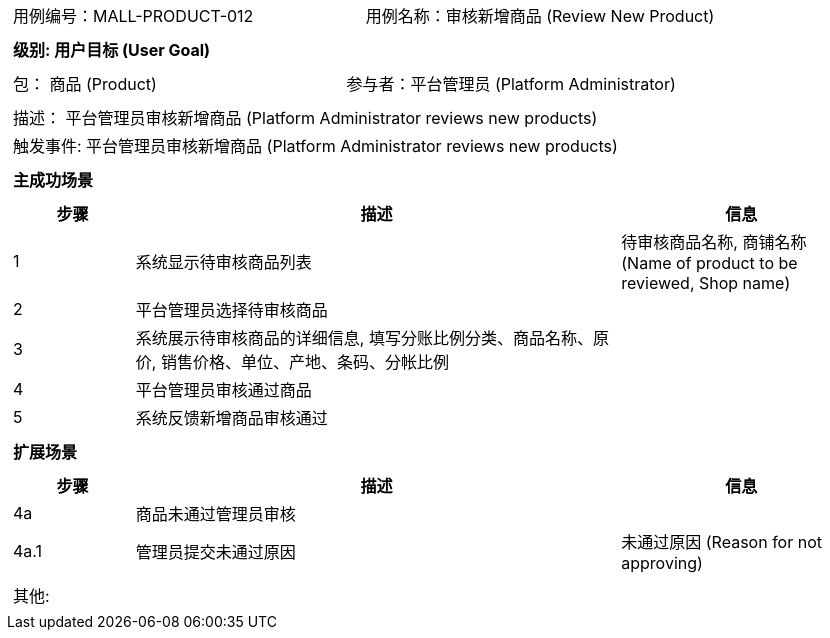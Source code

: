 [cols="1a"]
|===

|
[frame="none"]
[cols="1,1"]
!===
! 用例编号：MALL-PRODUCT-012
! 用例名称：审核新增商品 (Review New Product)
!===

|
[frame="none"]
[cols="1", options="header"]
!===
! 级别: 用户目标 (User Goal)
!===

|
[frame="none"]
[cols="2"]
!===
! 包： 商品 (Product)
! 参与者：平台管理员 (Platform Administrator)
!===

|
[frame="none"]
[cols="1"]
!===
! 描述： 平台管理员审核新增商品 (Platform Administrator reviews new products)
! 触发事件: 平台管理员审核新增商品 (Platform Administrator reviews new products)
!===

|
[frame="none"]
[cols="1", options="header"]
!===
! 主成功场景
!===

|
[frame="none"]
[cols="1,4,2", options="header"]
!===
! 步骤 ! 描述 ! 信息

! 1
! 系统显示待审核商品列表
! 待审核商品名称, 商铺名称 (Name of product to be reviewed, Shop name)

! 2
! 平台管理员选择待审核商品
! 

! 3
! 系统展示待审核商品的详细信息, 填写分账比例分类、商品名称、原价, 销售价格、单位、产地、条码、分帐比例
! 

! 4
! 平台管理员审核通过商品
! 

! 5
! 系统反馈新增商品审核通过
! 

!===

|
[frame="none"]
[cols="1", options="header"]
!===
! 扩展场景
!===

|
[frame="none"]
[cols="1,4,2", options="header"]
!===
! 步骤 ! 描述 ! 信息

! 4a
! 商品未通过管理员审核
! 

! 4a.1
! 管理员提交未通过原因
! 未通过原因 (Reason for not approving)

!===

|
[frame="none"]
[cols="1"]
!===
! 其他:
!===
|===

